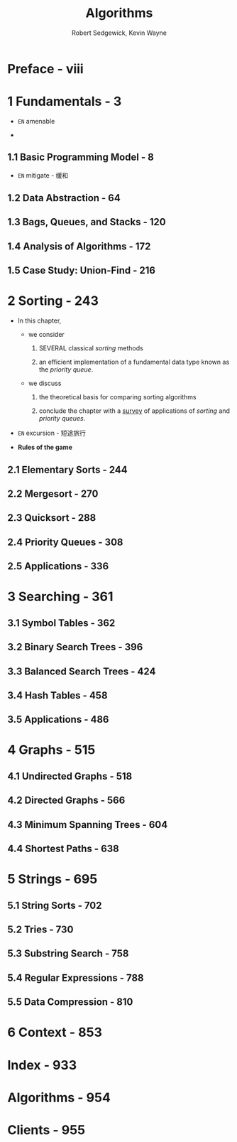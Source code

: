 #+TITLE: Algorithms
#+VERSION: 4th
#+AUTHOR: Robert Sedgewick, Kevin Wayne
#+STARTUP: entitiespretty

* Table of Contents                                      :TOC_4_org:noexport:
- [[Preface - viii][Preface - viii]]
- [[1 Fundamentals - 3][1 Fundamentals - 3]]
  - [[1.1 Basic Programming Model - 8][1.1 Basic Programming Model - 8]]
  - [[1.2 Data Abstraction - 64][1.2 Data Abstraction - 64]]
  - [[1.3 Bags, Queues, and Stacks - 120][1.3 Bags, Queues, and Stacks - 120]]
  - [[1.4 Analysis of Algorithms - 172][1.4 Analysis of Algorithms - 172]]
  - [[1.5 Case Study: Union-Find - 216][1.5 Case Study: Union-Find - 216]]
- [[2 Sorting - 243][2 Sorting - 243]]
  - [[2.1 Elementary Sorts - 244][2.1 Elementary Sorts - 244]]
  - [[2.2 Mergesort - 270][2.2 Mergesort - 270]]
  - [[2.3 Quicksort - 288][2.3 Quicksort - 288]]
  - [[2.4 Priority Queues - 308][2.4 Priority Queues - 308]]
  - [[2.5 Applications - 336][2.5 Applications - 336]]
- [[3 Searching - 361][3 Searching - 361]]
  - [[3.1 Symbol Tables - 362][3.1 Symbol Tables - 362]]
  - [[3.2 Binary Search Trees - 396][3.2 Binary Search Trees - 396]]
  - [[3.3 Balanced Search Trees - 424][3.3 Balanced Search Trees - 424]]
  - [[3.4 Hash Tables - 458][3.4 Hash Tables - 458]]
  - [[3.5 Applications - 486][3.5 Applications - 486]]
- [[4 Graphs - 515][4 Graphs - 515]]
  - [[4.1 Undirected Graphs - 518][4.1 Undirected Graphs - 518]]
  - [[4.2 Directed Graphs - 566][4.2 Directed Graphs - 566]]
  - [[4.3 Minimum Spanning Trees - 604][4.3 Minimum Spanning Trees - 604]]
  - [[4.4 Shortest Paths - 638][4.4 Shortest Paths - 638]]
- [[5 Strings - 695][5 Strings - 695]]
  - [[5.1 String Sorts - 702][5.1 String Sorts - 702]]
  - [[5.2 Tries - 730][5.2 Tries - 730]]
  - [[5.3 Substring Search - 758][5.3 Substring Search - 758]]
  - [[5.4 Regular Expressions - 788][5.4 Regular Expressions - 788]]
  - [[5.5 Data Compression - 810][5.5 Data Compression - 810]]
- [[6 Context - 853][6 Context - 853]]
- [[Index - 933][Index - 933]]
- [[Algorithms - 954][Algorithms - 954]]
- [[Clients - 955][Clients - 955]]

* Preface - viii
* 1 Fundamentals - 3
  - =EN=
    amenable

  - 


** 1.1 Basic Programming Model - 8
  - =EN=
    mitigate - 缓和

** 1.2 Data Abstraction - 64
** 1.3 Bags, Queues, and Stacks - 120
** 1.4 Analysis of Algorithms - 172
** 1.5 Case Study: Union-Find - 216

* 2 Sorting - 243
  - In this chapter,
    + we consider
      1. SEVERAL classical /sorting/ methods

      2. an efficient implementation of a fundamental data type known as the
         /priority queue/.

    + we discuss
      1. the theoretical basis for comparing sorting algorithms

      2. conclude the chapter with a _survey_ of applications of /sorting/ and
         /priority queues/.

  - =EN=
    excursion - 短途旅行

  - *Rules of the game*

** 2.1 Elementary Sorts - 244
** 2.2 Mergesort - 270
** 2.3 Quicksort - 288
** 2.4 Priority Queues - 308
** 2.5 Applications - 336

* 3 Searching - 361
** 3.1 Symbol Tables - 362
** 3.2 Binary Search Trees - 396
** 3.3 Balanced Search Trees - 424
** 3.4 Hash Tables - 458
** 3.5 Applications - 486

* 4 Graphs - 515
** 4.1 Undirected Graphs - 518
** 4.2 Directed Graphs - 566
** 4.3 Minimum Spanning Trees - 604
** 4.4 Shortest Paths - 638

* 5 Strings - 695
** 5.1 String Sorts - 702
** 5.2 Tries - 730
** 5.3 Substring Search - 758
** 5.4 Regular Expressions - 788
** 5.5 Data Compression - 810

* 6 Context - 853
* Index - 933
* Algorithms - 954
* Clients - 955
